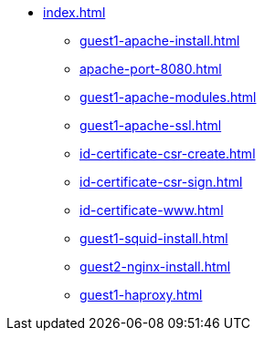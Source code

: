 * xref:index.adoc[]
** xref:guest1-apache-install.adoc[]
** xref:apache-port-8080.adoc[]
** xref:guest1-apache-modules.adoc[]
** xref:guest1-apache-ssl.adoc[]
** xref:id-certificate-csr-create.adoc[]
** xref:id-certificate-csr-sign.adoc[]
** xref:id-certificate-www.adoc[]
** xref:guest1-squid-install.adoc[]
** xref:guest2-nginx-install.adoc[]
** xref:guest1-haproxy.adoc[]
